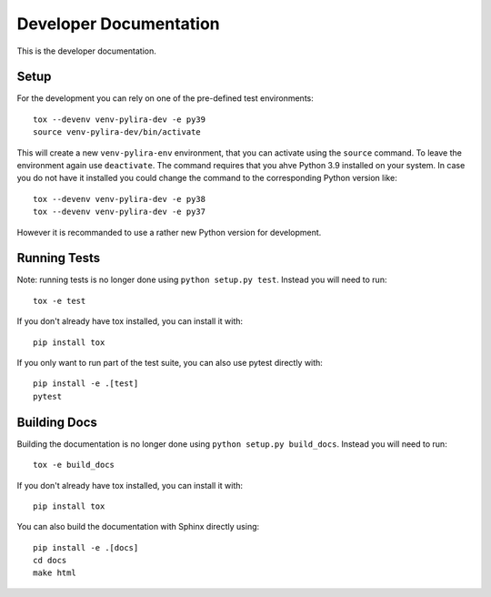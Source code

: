 ***********************
Developer Documentation
***********************

This is the developer documentation.

Setup
-----
For the development you can rely on one of the pre-defined test environments::

    tox --devenv venv-pylira-dev -e py39
    source venv-pylira-dev/bin/activate

This will create a new ``venv-pylira-env`` environment, that you can activate
using the ``source`` command. To leave the environment again use ``deactivate``.
The command requires that you ahve Python 3.9 installed on your system. In case
you do not have it installed you could change the command to the corresponding
Python version like::

    tox --devenv venv-pylira-dev -e py38
    tox --devenv venv-pylira-dev -e py37

However it is recommanded to use a rather new Python version for development.

Running Tests
-------------

Note: running tests is no longer done using ``python setup.py test``. Instead
you will need to run::

    tox -e test

If you don't already have tox installed, you can install it with::

    pip install tox

If you only want to run part of the test suite, you can also use pytest
directly with::

    pip install -e .[test]
    pytest


Building Docs
-------------

Building the documentation is no longer done using
``python setup.py build_docs``. Instead you will need to run::

    tox -e build_docs

If you don't already have tox installed, you can install it with::

    pip install tox

You can also build the documentation with Sphinx directly using::

    pip install -e .[docs]
    cd docs
    make html
